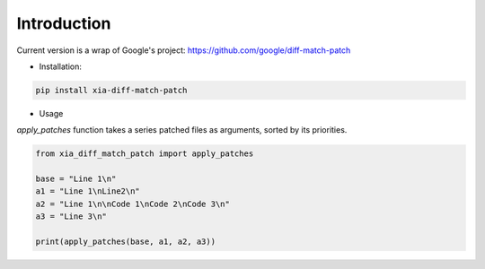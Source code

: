 Introduction
=============================

Current version is a wrap of Google's project: https://github.com/google/diff-match-patch


* Installation:

.. code-block:: bash

   pip install xia-diff-match-patch


* Usage

`apply_patches` function takes a series patched files as arguments, sorted by its priorities.

.. code-block:: python

    from xia_diff_match_patch import apply_patches

    base = "Line 1\n"
    a1 = "Line 1\nLine2\n"
    a2 = "Line 1\n\nCode 1\nCode 2\nCode 3\n"
    a3 = "Line 3\n"

    print(apply_patches(base, a1, a2, a3))


